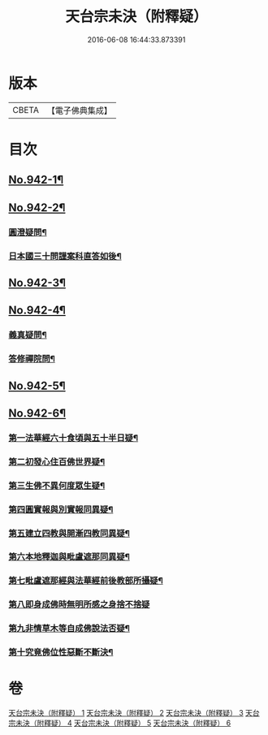 #+TITLE: 天台宗未決（附釋疑） 
#+DATE: 2016-06-08 16:44:33.873391

* 版本
 |     CBETA|【電子佛典集成】|

* 目次
** [[file:KR6d0220_001.txt::001-0671c1][No.942-1¶]]
** [[file:KR6d0220_002.txt::002-0672c5][No.942-2¶]]
*** [[file:KR6d0220_002.txt::002-0672c6][圓澄疑問¶]]
*** [[file:KR6d0220_002.txt::002-0673b2][日本國三十問謹案科直答如後¶]]
** [[file:KR6d0220_003.txt::003-0682c1][No.942-3¶]]
** [[file:KR6d0220_004.txt::004-0690a1][No.942-4¶]]
*** [[file:KR6d0220_004.txt::004-0690a2][義真疑問¶]]
*** [[file:KR6d0220_004.txt::004-0690a16][答修禪院問¶]]
** [[file:KR6d0220_005.txt::005-0691a1][No.942-5¶]]
** [[file:KR6d0220_006.txt::006-0693b1][No.942-6¶]]
*** [[file:KR6d0220_006.txt::006-0693b16][第一法華經六十食頃與五十半日疑¶]]
*** [[file:KR6d0220_006.txt::006-0694a12][第二初發心住百佛世界疑¶]]
*** [[file:KR6d0220_006.txt::006-0694c10][第三生佛不異何度眾生疑¶]]
*** [[file:KR6d0220_006.txt::006-0695a12][第四圓實報與別實報同異疑¶]]
*** [[file:KR6d0220_006.txt::006-0695b12][第五建立四教與開漸四教同異疑¶]]
*** [[file:KR6d0220_006.txt::006-0695c24][第六本地釋迦與毗盧遮那同異疑¶]]
*** [[file:KR6d0220_006.txt::006-0696b10][第七毗盧遮那經與法華經前後教部所攝疑¶]]
*** [[file:KR6d0220_006.txt::006-0696b24][第八即身成佛時無明所感之身捨不捨疑]]
*** [[file:KR6d0220_006.txt::006-0697a8][第九非情草木等自成佛說法否疑¶]]
*** [[file:KR6d0220_006.txt::006-0697b12][第十究竟佛位性惡斷不斷決¶]]

* 卷
[[file:KR6d0220_001.txt][天台宗未決（附釋疑） 1]]
[[file:KR6d0220_002.txt][天台宗未決（附釋疑） 2]]
[[file:KR6d0220_003.txt][天台宗未決（附釋疑） 3]]
[[file:KR6d0220_004.txt][天台宗未決（附釋疑） 4]]
[[file:KR6d0220_005.txt][天台宗未決（附釋疑） 5]]
[[file:KR6d0220_006.txt][天台宗未決（附釋疑） 6]]

